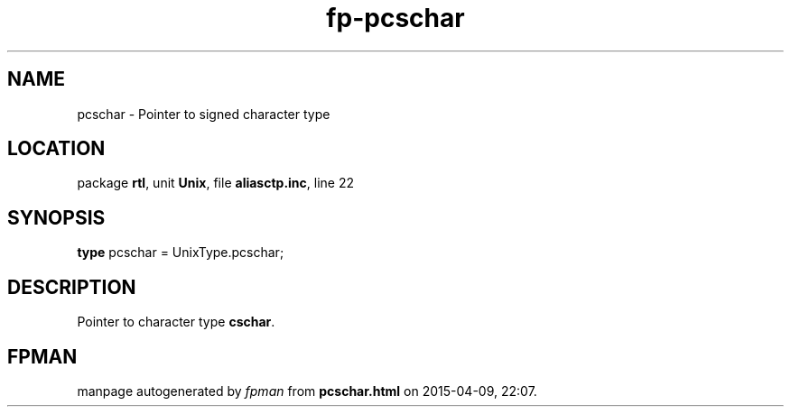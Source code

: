 .\" file autogenerated by fpman
.TH "fp-pcschar" 3 "2014-03-14" "fpman" "Free Pascal Programmer's Manual"
.SH NAME
pcschar - Pointer to signed character type
.SH LOCATION
package \fBrtl\fR, unit \fBUnix\fR, file \fBaliasctp.inc\fR, line 22
.SH SYNOPSIS
\fBtype\fR pcschar = UnixType.pcschar;
.SH DESCRIPTION
Pointer to character type \fBcschar\fR.


.SH FPMAN
manpage autogenerated by \fIfpman\fR from \fBpcschar.html\fR on 2015-04-09, 22:07.

